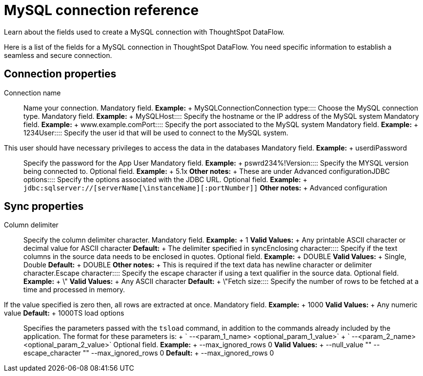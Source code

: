 = MySQL connection reference
:last_updated: 07/6/2020

Learn about the fields used to create a MySQL connection with ThoughtSpot DataFlow.

Here is a list of the fields for a MySQL connection in ThoughtSpot DataFlow.
You need specific information to establish a seamless and secure connection.

== Connection properties
+++<dlentry id="dataflow-mysql-conn-connection-name">+++Connection name:::: Name your connection. Mandatory field. *Example:* + MySQLConnection+++</dlentry>++++++<dlentry id="dataflow-mysql-conn-connection-type">+++Connection type:::: Choose the MySQL connection type. Mandatory field. *Example:* + MySQL+++</dlentry>++++++<dlentry id="dataflow-mysql-conn-host">+++Host:::: Specify the hostname or the IP address of the MySQL system Mandatory field. *Example:* + www.example.com+++</dlentry>++++++<dlentry id="dataflow-mysql-conn-port">+++Port:::: Specify the port associated to the MySQL system Mandatory field. *Example:* + 1234+++</dlentry>++++++<dlentry id="dataflow-mysql-conn-user">+++User::::
Specify the user id that will be used to connect to the MySQL system.
This user should have necessary privileges to access the data in the databases Mandatory field. *Example:* + userdi+++</dlentry>++++++<dlentry id="dataflow-mysql-conn-password">+++Password:::: Specify the password for the App User Mandatory field. *Example:* + pswrd234%!+++</dlentry>++++++<dlentry id="dataflow-mysql-conn-version">+++Version:::: Specify the MYSQL version being connected to. Optional field. *Example:* + 5.1x *Other notes:* + These are under Advanced configuration+++</dlentry>++++++<dlentry id="dataflow-mysql-conn-jdbc-options">+++JDBC options:::: Specify the options associated with the JDBC URL. Optional field. *Example:* + `jdbc:sqlserver://[serverName[\instanceName][:portNumber]]` *Other notes:* + Advanced configuration+++</dlentry>+++

== Sync properties
+++<dlentry id="dataflow-mysql-sync-column-delimiter">+++Column delimiter:::: Specify the column delimiter character. Mandatory field. *Example:* + 1 *Valid Values:* + Any printable ASCII character or decimal value for ASCII character *Default:* + The delimiter specified in sync+++</dlentry>++++++<dlentry id="dataflow-mysql-sync-enclosing-character">+++Enclosing character:::: Specify if the text columns in the source data needs to be enclosed in quotes. Optional field. *Example:* + DOUBLE *Valid Values:* + Single, Double *Default:* + DOUBLE *Other notes:* + This is required if the text data has newline character or delimiter character.+++</dlentry>++++++<dlentry id="dataflow-mysql-sync-escape-character">+++Escape character:::: Specify the escape character if using a text qualifier in the source data. Optional field. *Example:* + \" *Valid Values:* + Any ASCII character *Default:* + \"+++</dlentry>++++++<dlentry id="dataflow-mysql-sync-fetch-size">+++Fetch size::::
Specify the number of rows to be fetched at a time and processed in memory.
If the value specified is zero then, all rows are extracted at once. Mandatory field. *Example:* + 1000 *Valid Values:* + Any numeric value *Default:* + 1000+++</dlentry>++++++<dlentry id="dataflow-mysql-sync-ts-load-options">+++TS load options::::
Specifies the parameters passed with the `tsload` command, in addition to the commands already included by the application.
The format for these parameters is: + ` --<param_1_name> <optional_param_1_value>` + ` --<param_2_name> <optional_param_2_value>` Optional field. *Example:* + --max_ignored_rows 0 *Valid Values:* + --null_value "" --escape_character "" --max_ignored_rows 0 *Default:* + --max_ignored_rows 0+++</dlentry>+++
